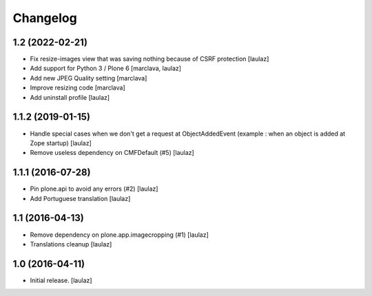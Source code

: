 Changelog
=========


1.2 (2022-02-21)
----------------

- Fix resize-images view that was saving nothing because of CSRF protection
  [laulaz]

- Add support for Python 3 / Plone 6
  [marclava, laulaz]

- Add new JPEG Quality setting
  [marclava]

- Improve resizing code
  [marclava]

- Add uninstall profile
  [laulaz]


1.1.2 (2019-01-15)
------------------

- Handle special cases when we don't get a request at ObjectAddedEvent
  (example : when an object is added at Zope startup)
  [laulaz]

- Remove useless dependency on CMFDefault (#5)
  [laulaz]


1.1.1 (2016-07-28)
------------------

- Pin plone.api to avoid any errors (#2)
  [laulaz]

- Add Portuguese translation
  [laulaz]


1.1 (2016-04-13)
----------------

- Remove dependency on plone.app.imagecropping (#1)
  [laulaz]

- Translations cleanup
  [laulaz]


1.0 (2016-04-11)
----------------

- Initial release.
  [laulaz]

